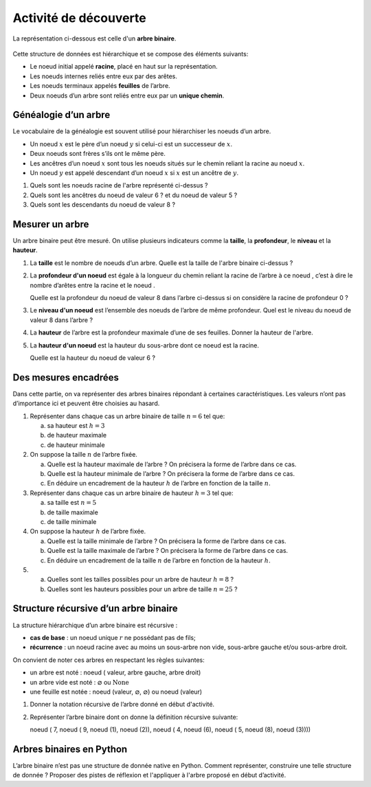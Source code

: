 Activité de découverte
======================

La représentation ci-dessous est celle d'un **arbre binaire**.

   .. image:: ../img/arbre_act_1.png
      :alt: image
      :align: center

Cette structure de données est hiérarchique et se compose des éléments suivants:

-  Le noeud initial appelé **racine**, placé en haut sur la représentation.
-  Les noeuds internes reliés entre eux par des arêtes.
-  Les noeuds terminaux appelés **feuilles** de l’arbre.
-  Deux noeuds d’un arbre sont reliés entre eux par un **unique chemin**.

Généalogie d’un arbre
---------------------

Le vocabulaire de la généalogie est souvent utilisé pour hiérarchiser les noeuds d’un arbre.

-  Un noeud :math:`x` est le père d’un noeud :math:`y` si celui-ci est un successeur de :math:`x`.
-  Deux noeuds sont frères s’ils ont le même père.
-  Les ancêtres d’un noeud :math:`x` sont tous les noeuds situés sur le chemin reliant la racine au noeud :math:`x`.
-  Un noeud :math:`y` est appelé descendant d’un noeud :math:`x` si :math:`x` est un ancêtre de :math:`y`.

#. Quels sont les noeuds racine de l'arbre représenté ci-dessus ?
#. Quels sont les ancêtres du noeud de valeur 6 ? et du noeud de valeur 5 ?
#. Quels sont les descendants du noeud de valeur 8 ?

Mesurer un arbre
----------------

Un arbre binaire peut être mesuré. On utilise plusieurs indicateurs comme la **taille**, la **profondeur**, le
**niveau** et la **hauteur**.

#. La **taille** est le nombre de noeuds d’un arbre. Quelle est la taille de l'arbre binaire ci-dessus ?
#. La **profondeur d'un noeud** est égale à la longueur du chemin reliant la racine de l’arbre à ce noeud , c’est à dire
   le nombre d’arêtes entre la racine et le noeud .

   Quelle est la profondeur du noeud de valeur 8 dans l’arbre ci-dessus si on considère la racine de profondeur 0 ?

#. Le **niveau d'un noeud** est l’ensemble des noeuds de l’arbre de même profondeur. Quel est le niveau du noeud de valeur
   8 dans l’arbre ?

#. La **hauteur** de l’arbre est la profondeur maximale d’une de ses feuilles. Donner la hauteur de l'arbre.

#. La **hauteur d'un noeud** est la hauteur du sous-arbre dont ce noeud est la racine.

   Quelle est la hauteur du noeud de valeur 6 ?

Des mesures encadrées
---------------------

Dans cette partie, on va représenter des arbres binaires répondant à certaines caractéristiques.
Les valeurs n’ont pas d’importance ici et peuvent être choisies au hasard.

#. Représenter dans chaque cas un arbre binaire de taille :math:`n=6` tel que:

   a) sa hauteur est :math:`h=3`
   b) de hauteur maximale
   c) de hauteur minimale

#. On suppose la taille :math:`n` de l’arbre fixée.

   a) Quelle est la hauteur maximale de l’arbre ? On précisera la forme de l’arbre dans ce cas.
   b) Quelle est la hauteur minimale de l’arbre ? On précisera la forme de l’arbre dans ce cas.
   c) En déduire un encadrement de la hauteur :math:`h` de l’arbre en fonction de la taille :math:`n`.

#. Représenter dans chaque cas un arbre binaire de hauteur :math:`h=3` tel que:

   a) sa taille est :math:`n=5`
   b) de taille maximale
   c) de taille minimale

#. On suppose la hauteur :math:`h` de l’arbre fixée.

   a) Quelle est la taille minimale de l’arbre ? On précisera la forme de l’arbre dans ce cas.
   b) Quelle est la taille maximale de l’arbre ? On précisera la forme de l’arbre dans ce cas.
   c) En déduire un encadrement de la taille :math:`n` de l’arbre en fonction de la hauteur :math:`h`.

#. 

   a) Quelles sont les tailles possibles pour un arbre de hauteur :math:`h=8` ?
   b) Quelles sont les hauteurs possibles pour un arbre de taille :math:`n=25` ?

Structure récursive d’un arbre binaire
--------------------------------------

La structure hiérarchique d’un arbre binaire est récursive :

-  **cas de base** : un noeud unique :math:`r` ne possédant pas de fils;
-  **récurrence** : un noeud racine avec au moins un sous-arbre non vide, sous-arbre gauche et/ou sous-arbre droit.

On convient de noter ces arbres en respectant les règles suivantes:

-  un arbre est noté : noeud ( valeur, arbre gauche, arbre droit)
-  un arbre vide est noté : :math:`\varnothing` ou :math:`\text{None}`
-  une feuille est notée : noeud (valeur, :math:`\varnothing`, :math:`\varnothing`) ou noeud (valeur)

#. Donner la notation récursive de l’arbre donné en début d'activité.
#. Représenter l’arbre binaire dont on donne la définition récursive suivante:

   noeud ( 7, noeud ( 9, noeud (1), noeud (2)), noeud ( 4, noeud (6), noeud ( 5, noeud (8), noeud (3))))

Arbres binaires en Python
-------------------------

L’arbre binaire n’est pas une structure de donnée native en Python.
Comment représenter, construire une telle structure de donnée ? Proposer des pistes de réflexion et l'appliquer à
l'arbre proposé en début d’activité.
